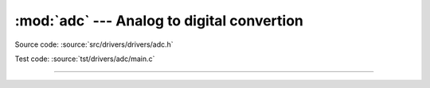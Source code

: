 :mod:`adc` --- Analog to digital convertion
===========================================

.. module:: adc
   :synopsis: Analog to digital convertion.

Source code: :source:`src/drivers/drivers/adc.h`

Test code: :source:`tst/drivers/adc/main.c`

--------------------------------------------------

.. doxygenfile:: drivers/adc.h
   :project: simba
